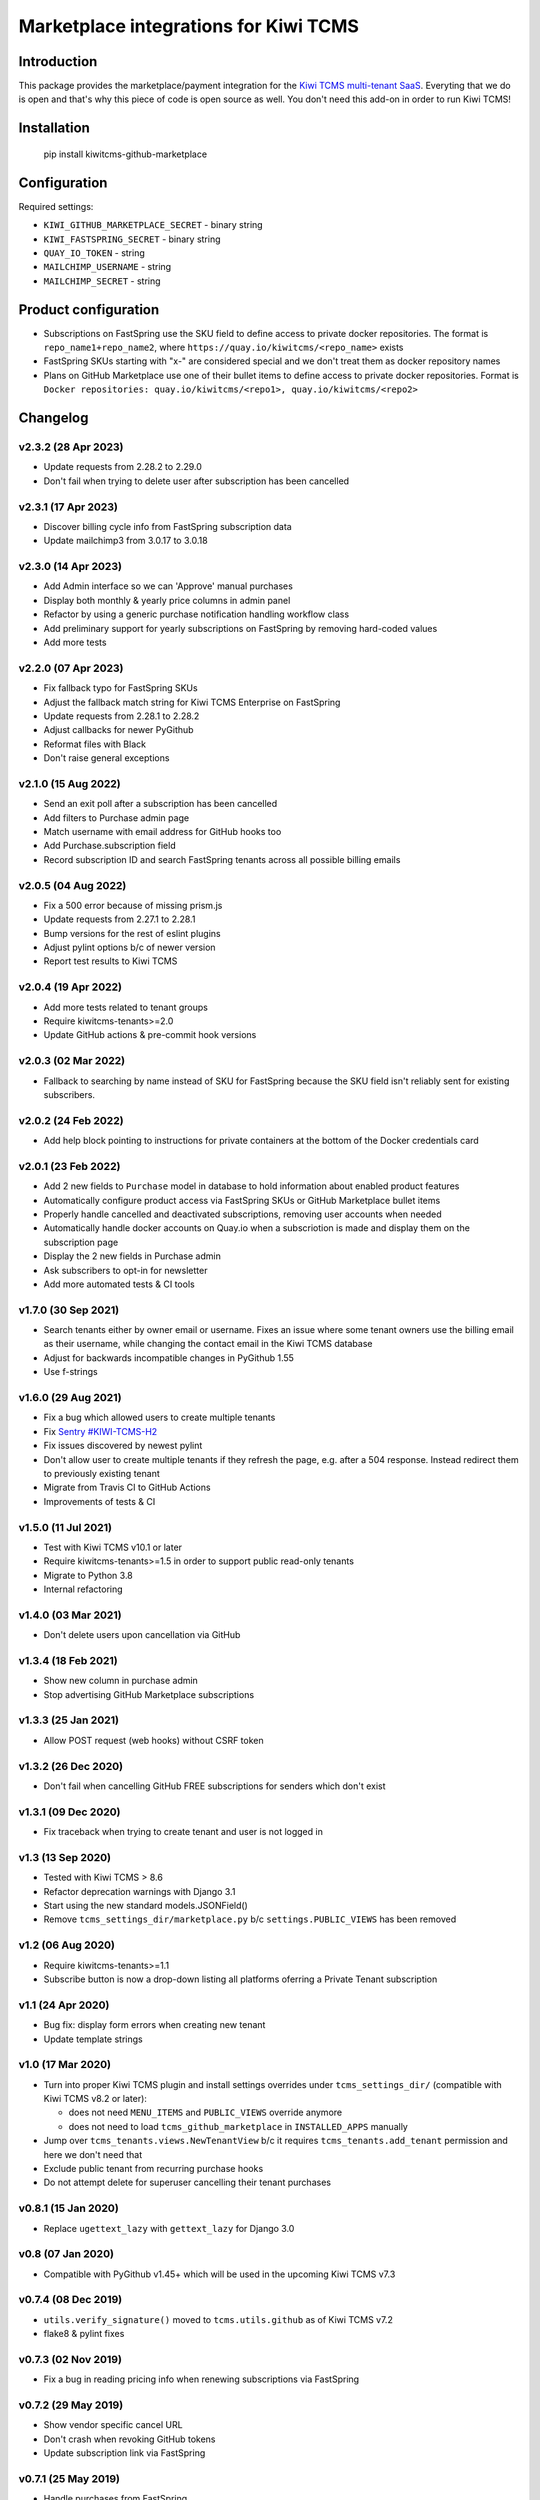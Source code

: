 Marketplace integrations for Kiwi TCMS
======================================

.. image:: https://codecov.io/gh/kiwitcms/github-marketplace/branch/master/graph/badge.svg?token=NQKAQMJ8N8
    :target: https://codecov.io/gh/kiwitcms/github-marketplace
    :alt: Code coverage badge

.. image:: https://pyup.io/repos/github/kiwitcms/github-marketplace/shield.svg
    :target: https://pyup.io/repos/github/kiwitcms/github-marketplace/
    :alt: Python updates

.. image:: https://tidelift.com/badges/package/pypi/kiwitcms-github-marketplace
    :target: https://tidelift.com/subscription/pkg/pypi-kiwitcms-github-marketplace?utm_source=pypi-kiwitcms-github-marketplace&utm_medium=github&utm_campaign=readme
    :alt: Tidelift

.. image:: https://opencollective.com/kiwitcms/tiers/sponsor/badge.svg?label=sponsors&color=brightgreen
   :target: https://opencollective.com/kiwitcms#contributors
   :alt: Become a sponsor

.. image:: https://img.shields.io/twitter/follow/KiwiTCMS.svg
    :target: https://twitter.com/KiwiTCMS
    :alt: Kiwi TCMS on Twitter

Introduction
------------

This package provides the marketplace/payment integration for the
`Kiwi TCMS multi-tenant SaaS <https://kiwitcms.org/#subscriptions>`_.
Everyting that we do is open and that's why this piece of code is
open source as well. You don't need this add-on in order to run Kiwi TCMS!


Installation
------------

    pip install kiwitcms-github-marketplace


Configuration
-------------

Required settings:

- ``KIWI_GITHUB_MARKETPLACE_SECRET`` - binary string
- ``KIWI_FASTSPRING_SECRET`` - binary string
- ``QUAY_IO_TOKEN`` - string
- ``MAILCHIMP_USERNAME`` - string
- ``MAILCHIMP_SECRET`` - string

Product configuration
---------------------

- Subscriptions on FastSpring use the SKU field to define access to private
  docker repositories. The format is ``repo_name1+repo_name2``, where
  ``https://quay.io/kiwitcms/<repo_name>`` exists
- FastSpring SKUs starting with "x-" are considered special and we don't
  treat them as docker repository names
- Plans on GitHub Marketplace use one of their bullet items to define access
  to private docker repositories. Format is
  ``Docker repositories: quay.io/kiwitcms/<repo1>, quay.io/kiwitcms/<repo2>``


Changelog
---------

v2.3.2 (28 Apr 2023)
~~~~~~~~~~~~~~~~~~~~

- Update requests from 2.28.2 to 2.29.0
- Don't fail when trying to delete user after subscription has been cancelled


v2.3.1 (17 Apr 2023)
~~~~~~~~~~~~~~~~~~~~

- Discover billing cycle info from FastSpring subscription data
- Update mailchimp3 from 3.0.17 to 3.0.18


v2.3.0 (14 Apr 2023)
~~~~~~~~~~~~~~~~~~~~

- Add Admin interface so we can 'Approve' manual purchases
- Display both monthly & yearly price columns in admin panel
- Refactor by using a generic purchase notification handling workflow class
- Add preliminary support for yearly subscriptions on FastSpring by removing
  hard-coded values
- Add more tests


v2.2.0 (07 Apr 2023)
~~~~~~~~~~~~~~~~~~~~

- Fix fallback typo for FastSpring SKUs
- Adjust the fallback match string for Kiwi TCMS Enterprise on FastSpring
- Update requests from 2.28.1 to 2.28.2
- Adjust callbacks for newer PyGithub
- Reformat files with Black
- Don't raise general exceptions


v2.1.0 (15 Aug 2022)
~~~~~~~~~~~~~~~~~~~~

- Send an exit poll after a subscription has been cancelled
- Add filters to Purchase admin page
- Match username with email address for GitHub hooks too
- Add Purchase.subscription field
- Record subscription ID and search FastSpring tenants across
  all possible billing emails


v2.0.5 (04 Aug 2022)
~~~~~~~~~~~~~~~~~~~~

- Fix a 500 error because of missing prism.js
- Update requests from 2.27.1 to 2.28.1
- Bump versions for the rest of eslint plugins
- Adjust pylint options b/c of newer version
- Report test results to Kiwi TCMS


v2.0.4 (19 Apr 2022)
~~~~~~~~~~~~~~~~~~~~

- Add more tests related to tenant groups
- Require kiwitcms-tenants>=2.0
- Update GitHub actions & pre-commit hook versions


v2.0.3 (02 Mar 2022)
~~~~~~~~~~~~~~~~~~~~

- Fallback to searching by name instead of SKU for FastSpring because
  the SKU field isn't reliably sent for existing subscribers.


v2.0.2 (24 Feb 2022)
~~~~~~~~~~~~~~~~~~~~

- Add help block pointing to instructions for private containers
  at the bottom of the Docker credentials card


v2.0.1 (23 Feb 2022)
~~~~~~~~~~~~~~~~~~~~

- Add 2 new fields to ``Purchase`` model in database to hold information
  about enabled product features
- Automatically configure product access via FastSpring SKUs or GitHub
  Marketplace bullet items
- Properly handle cancelled and deactivated subscriptions, removing user
  accounts when needed
- Automatically handle docker accounts on Quay.io when a subscriotion is made
  and display them on the subscription page
- Display the 2 new fields in Purchase admin
- Ask subscribers to opt-in for newsletter
- Add more automated tests & CI tools


v1.7.0 (30 Sep 2021)
~~~~~~~~~~~~~~~~~~~~

- Search tenants either by owner email or username. Fixes an issue where
  some tenant owners use the billing email as their username, while
  changing the contact email in the Kiwi TCMS database
- Adjust for backwards incompatible changes in PyGithub 1.55
- Use f-strings


v1.6.0 (29 Aug 2021)
~~~~~~~~~~~~~~~~~~~~

- Fix a bug which allowed users to create multiple tenants
- Fix `Sentry #KIWI-TCMS-H2 <https://sentry.io/organizations/kiwitcms/issues/2584184445>`_
- Fix issues discovered by newest pylint
- Don't allow user to create multiple tenants if they refresh the page, e.g.
  after a 504 response. Instead redirect them to previously existing tenant
- Migrate from Travis CI to GitHub Actions
- Improvements of tests & CI


v1.5.0 (11 Jul 2021)
~~~~~~~~~~~~~~~~~~~~

- Test with Kiwi TCMS v10.1 or later
- Require kiwitcms-tenants>=1.5 in order to support public read-only tenants
- Migrate to Python 3.8
- Internal refactoring


v1.4.0 (03 Mar 2021)
~~~~~~~~~~~~~~~~~~~~

- Don't delete users upon cancellation via GitHub


v1.3.4 (18 Feb 2021)
~~~~~~~~~~~~~~~~~~~~

- Show new column in purchase admin
- Stop advertising GitHub Marketplace subscriptions


v1.3.3 (25 Jan 2021)
~~~~~~~~~~~~~~~~~~~~

- Allow POST request (web hooks) without CSRF token


v1.3.2 (26 Dec 2020)
~~~~~~~~~~~~~~~~~~~~

- Don't fail when cancelling GitHub FREE subscriptions for senders which
  don't exist


v1.3.1 (09 Dec 2020)
~~~~~~~~~~~~~~~~~~~~

- Fix traceback when trying to create tenant and user is not logged in


v1.3 (13 Sep 2020)
~~~~~~~~~~~~~~~~~~

- Tested with Kiwi TCMS > 8.6
- Refactor deprecation warnings with Django 3.1
- Start using the new standard models.JSONField()
- Remove ``tcms_settings_dir/marketplace.py`` b/c ``settings.PUBLIC_VIEWS``
  has been removed


v1.2 (06 Aug 2020)
~~~~~~~~~~~~~~~~~~

- Require kiwitcms-tenants>=1.1
- Subscribe button is now a drop-down listing all platforms oferring a
  Private Tenant subscription


v1.1 (24 Apr 2020)
~~~~~~~~~~~~~~~~~~

- Bug fix: display form errors when creating new tenant
- Update template strings


v1.0 (17 Mar 2020)
~~~~~~~~~~~~~~~~~~

- Turn into proper Kiwi TCMS plugin and install settings overrides under
  ``tcms_settings_dir/`` (compatible with Kiwi TCMS v8.2 or later):

  - does not need ``MENU_ITEMS`` and ``PUBLIC_VIEWS`` override anymore
  - does not need to load ``tcms_github_marketplace`` in ``INSTALLED_APPS``
    manually
- Jump over ``tcms_tenants.views.NewTenantView`` b/c it requires
  ``tcms_tenants.add_tenant`` permission and here we don't need that
- Exclude public tenant from recurring purchase hooks
- Do not attempt delete for superuser cancelling their tenant purchases


v0.8.1 (15 Jan 2020)
~~~~~~~~~~~~~~~~~~~~

- Replace ``ugettext_lazy`` with ``gettext_lazy`` for Django 3.0


v0.8 (07 Jan 2020)
~~~~~~~~~~~~~~~~~~

- Compatible with PyGithub v1.45+ which will be used in the upcoming
  Kiwi TCMS v7.3


v0.7.4 (08 Dec 2019)
~~~~~~~~~~~~~~~~~~~~

- ``utils.verify_signature()`` moved to ``tcms.utils.github`` as of
  Kiwi TCMS v7.2
- flake8 & pylint fixes


v0.7.3 (02 Nov 2019)
~~~~~~~~~~~~~~~~~~~~

- Fix a bug in reading pricing info when renewing subscriptions
  via FastSpring

v0.7.2 (29 May 2019)
~~~~~~~~~~~~~~~~~~~~

- Show vendor specific cancel URL
- Don't crash when revoking GitHub tokens
- Update subscription link via FastSpring


v0.7.1 (25 May 2019)
~~~~~~~~~~~~~~~~~~~~

- Handle purchases from FastSpring
- ``Purchase.sender`` is now an ``EmailField``


v0.6.0 (16 May 2019)
~~~~~~~~~~~~~~~~~~~~

- Handle purchases for organizations
- Do no use ``next_billing_date`` and use ``effective_date``
  when calculating ``paid_until``


v0.5.1 (16 May 2019)
~~~~~~~~~~~~~~~~~~~~

- Use the new ``delete_user()`` function when cancelling subscriptions
- Extend UI card in subscription page to 6 columns b/c long URL


v0.5.0 (15 May 2019)
~~~~~~~~~~~~~~~~~~~~

- Handle recurring purchases
- Don't crash if visiting Create Tenant without a purchase
- Show tenants which user can access and which they own
- Show purchase history with Buy/Cancel buttons
- Use ``prism.js`` for syntax highlighting
- Add translation files


v0.4.1 (08 May 2019)
~~~~~~~~~~~~~~~~~~~~

- Don't crash if install URL is visited without purchase
- Add Purchase admin, accessible only to superuser
- [db] Rename ``marketplace_purchase`` field to ``payload`` and
  add ``vendor`` field to ``Purchase`` model
- Add a view which overrides tenant creation with information
  from the latest purchase. This is what users will see when creating
  their private tenants
- When creating Private Tenant try to correctly set ``paid_until`` date
  based on ``next_billing_date`` or ``billing_cycle`` fields in the payload
  sent to us by GitHub


v0.3.1 (03 May 2019)
~~~~~~~~~~~~~~~~~~~~

- Fix index name in models to be the same as in migrations


v0.3.0 (27 April 2019)
~~~~~~~~~~~~~~~~~~~~~~

- Handle Marketplace plan cancellations


v0.2.1 (27 April 2019)
~~~~~~~~~~~~~~~~~~~~~~

- Refactor how hooks and installation is handled. Now purchase info
  is stored in database and we search for it during installation
- Introduces database migrations
- Free plan purchases from Marketplace still redirect to Public Tenant


v0.1.1 (25 April 2019)
~~~~~~~~~~~~~~~~~~~~~~

- Handle GitHub hook pings


v0.1.0 (24 April 2019) - initial release
~~~~~~~~~~~~~~~~~~~~~~~~~~~~~~~~~~~~~~~~

- Free plan purchases from Marketplace redirect to Public Tenant
